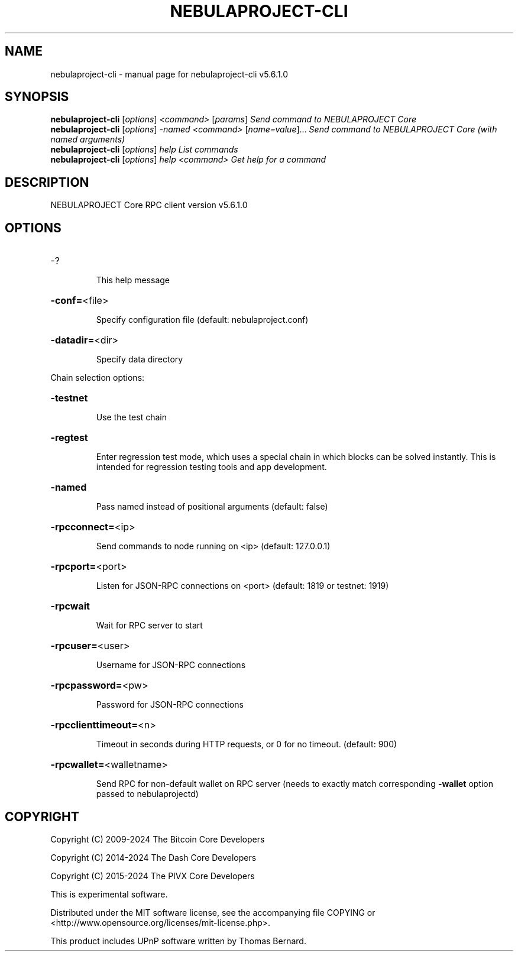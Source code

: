 .\" DO NOT MODIFY THIS FILE!  It was generated by help2man 1.47.6.
.TH NEBULAPROJECT-CLI "1" "February 2024" "nebulaproject-cli v5.6.1.0" "User Commands"
.SH NAME
nebulaproject-cli \- manual page for nebulaproject-cli v5.6.1.0
.SH SYNOPSIS
.B nebulaproject-cli
[\fI\,options\/\fR] \fI\,<command> \/\fR[\fI\,params\/\fR]  \fI\,Send command to NEBULAPROJECT Core\/\fR
.br
.B nebulaproject-cli
[\fI\,options\/\fR] \fI\,-named <command> \/\fR[\fI\,name=value\/\fR]... \fI\,Send command to NEBULAPROJECT Core (with named arguments)\/\fR
.br
.B nebulaproject-cli
[\fI\,options\/\fR] \fI\,help                List commands\/\fR
.br
.B nebulaproject-cli
[\fI\,options\/\fR] \fI\,help <command>      Get help for a command\/\fR
.SH DESCRIPTION
NEBULAPROJECT Core RPC client version v5.6.1.0
.SH OPTIONS
.HP
\-?
.IP
This help message
.HP
\fB\-conf=\fR<file>
.IP
Specify configuration file (default: nebulaproject.conf)
.HP
\fB\-datadir=\fR<dir>
.IP
Specify data directory
.PP
Chain selection options:
.HP
\fB\-testnet\fR
.IP
Use the test chain
.HP
\fB\-regtest\fR
.IP
Enter regression test mode, which uses a special chain in which blocks
can be solved instantly. This is intended for regression testing tools
and app development.
.HP
\fB\-named\fR
.IP
Pass named instead of positional arguments (default: false)
.HP
\fB\-rpcconnect=\fR<ip>
.IP
Send commands to node running on <ip> (default: 127.0.0.1)
.HP
\fB\-rpcport=\fR<port>
.IP
Listen for JSON\-RPC connections on <port> (default: 1819 or testnet:
1919)
.HP
\fB\-rpcwait\fR
.IP
Wait for RPC server to start
.HP
\fB\-rpcuser=\fR<user>
.IP
Username for JSON\-RPC connections
.HP
\fB\-rpcpassword=\fR<pw>
.IP
Password for JSON\-RPC connections
.HP
\fB\-rpcclienttimeout=\fR<n>
.IP
Timeout in seconds during HTTP requests, or 0 for no timeout. (default:
900)
.HP
\fB\-rpcwallet=\fR<walletname>
.IP
Send RPC for non\-default wallet on RPC server (needs to exactly match
corresponding \fB\-wallet\fR option passed to nebulaprojectd)
.SH COPYRIGHT
Copyright (C) 2009-2024 The Bitcoin Core Developers

Copyright (C) 2014-2024 The Dash Core Developers

Copyright (C) 2015-2024 The PIVX Core Developers

This is experimental software.

Distributed under the MIT software license, see the accompanying file COPYING
or <http://www.opensource.org/licenses/mit-license.php>.

This product includes UPnP software written by Thomas Bernard.
